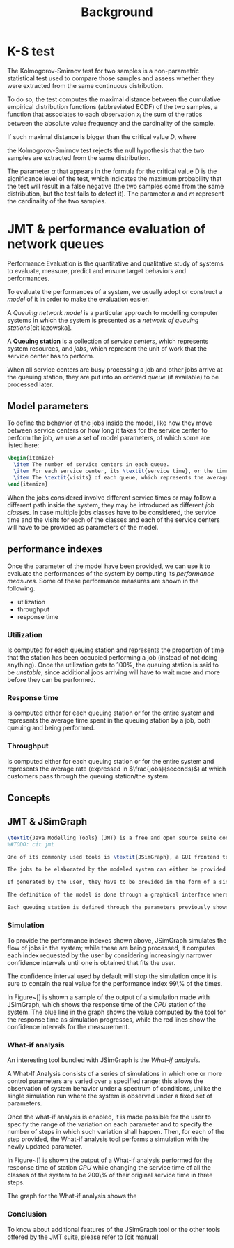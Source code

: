 #+title: Background

* K-S test
The Kolmogorov-Smirnov test for two samples is a non-parametric statistical test used to compare those samples and assess whether they were extracted from the same continuous distribution.

To do so, the test computes the maximal distance between the cumulative empirical distribution functions (abbreviated ECDF) of the two samples, a function that associates to each observation x_i the sum of the ratios between the absolute value frequency and the cardinality of the sample.

If such maximal distance is bigger than the critical value /D/, where
# formula
the Kolmogorov-Smirnov test rejects the null hypothesis that the two samples are extracted from the same distribution.

The parameter $\alpha$ that appears in the formula for the critical value D is the significance level of the test, which indicates the maximum probability that the test will result in a false negative (the two samples come from the same distribution, but the test fails to detect it).
The parameter /n/ and /m/ represent the cardinality of the two samples.
# hai usato la libreria scipy.

* JMT & performance evaluation of network queues
Performance Evaluation is the quantitative and qualitative study of systems to evaluate, measure, predict and ensure target behaviors and performances.

To evaluate the performances of a system, we usually adopt or construct a \textit{model} of it in order to make the evaluation easier.

A \textit{Queuing network model} is a particular approach to modelling computer systems in which the system is presented as a \textit{network of queuing stations}[cit lazowska].

A \textbf{Queuing station} is a collection of \textit{service centers}, which represents system resources, and \textit{jobs}, which represent the unit of work that the service center has to perform.

When all service centers are busy processing a job and other jobs arrive at the queuing station, they are put into an ordered \textit{queue} (if available) to be processed later.

** Model parameters
# - service time (parameter) (service demand)
# - workload intensity
To define the behavior of the jobs inside the model, like how they move between service centers or how long it takes for the service center to perform the job, we use a set of model parameters, of which some are listed here:
#+begin_src latex
\begin{itemize}
  \item The number of service centers in each queue.
  \item For each service center, its \textit{service time}, or the time needed to perform the job.
  \item The \textit{visits} of each queue, which represents the average number of times a job will visit that resource while inside the system.
\end{itemize}
#+end_src

When the jobs considered involve different service times or may follow a different path inside the system, they may be introduced as different \textit{job classes}.
In case multiple jobs classes have to be considered, the service time and the visits for each of the classes and each of the service centers will have to be provided as parameters of the model.

** performance indexes
Once the parameter of the model have been provided, we can use it to evaluate the performances of the system by computing its \textit{performance measures}.
Some of these performance measures are shown in the following.

- utilization
- throughput
- response time

*** Utilization
Is computed for each queuing station and represents the proportion of time that the station has been occupied performing a job (instead of not doing anything).
Once the utilization gets to 100%, the queuing station is said to be \textit{unstable}, since additional jobs arriving will have to wait more and more before they can be performed.

*** Response time
Is computed either for each queuing station or for the entire system and represents the average time spent in the queuing station by a job, both queuing and being performed.

*** Throughput
Is computed either for each queuing station or for the entire system and represents the average rate (expressed in $\frac{jobs}{seconds}$) at which customers pass through the queuing station/the system.

** Concepts
# - queuing networks
# - jobs
# - jobs classes

** JMT & JSimGraph
#+begin_src latex
\textit{Java Modelling Tools} (JMT) is a free and open source suite consisting of multiple tools for performance evaluation and modelling of computer and communication systems [cit jmt manual]; it was founded in Politecnico di Milano, and is used nowadays to teach about performance evaluation in some computer engineering courses.
%#TODO: cit jmt

One of its commonly used tools is \textit{JSimGraph}, a GUI frontend to the JMT \textit{simulation engine} that allows for the construction of a model and its performance evaluation through simulation.

The jobs to be elaborated by the modeled system can either be provided by the user or be generated by the system according to a reference distribution.

If generated by the user, they have to be provided in the form of a single file for each job class containing a list of values that each represent the time between the arrival of the next job and the previous one.

The definition of the model is done through a graphical interface where the user can define their own queuing stations and connect them to each other, as well as define the classes of jobs to be handled by the queuing station and how each of them is routed throughout the system.

Each queuing station is defined through the parameters previously shown, but since the routing of the jobs is defined with the knowledge of the whole system in mind the \textit{visits} do not have to be defined for each queuing station.
#+end_src

*** Simulation
To provide the performance indexes shown above, JSimGraph simulates the flow of jobs in the system; while these are being processed, it computes each index requested by the user by considering increasingly narrower confidence intervals until one is obtained that fits the user.

The confidence interval used by default will stop the simulation once it is sure to contain the real value for the performance index 99\% of the times.

In Figure~[] is shown a sample of the output of a simulation made with JSimGraph, which shows the response time  of the \textit{CPU} station of the system.
The blue line in the graph shows the value computed by the tool for the response time as simulation progresses, while the red lines show the confidence intervals for the measurement.

*** What-if analysis
An interesting tool bundled with JSimGraph is the \textit{What-if analysis}.

A What-If Analysis consists of a series of simulations in which one or more control parameters are varied over a specified range; this allows the observation of system behavior under a spectrum of conditions, unlike the
single simulation run where the system is observed under a fixed set of parameters.

Once the what-if analysis is enabled, it is made possible for the user to specify the range of the variation on each parameter and to specify the number of steps in which such variation shall happen.
Then, for each of the step provided, the What-if analysis tool performs a simulation with the newly updated parameter.

In Figure~[] is shown the output of a What-if analysis performed for the response time of station \textit{CPU} while changing the service time of all the classes of the system to be 200\% of their original service time in three steps.

The graph for the What-if analysis shows the

*** Conclusion
To know about additional features of the JSimGraph tool or the other tools offered by the JMT suite, please refer to [cit manual]
